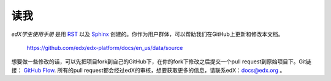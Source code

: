 *******
读我
*******

*edX学生使用手册* 是用 RST_ 以及 Sphinx_ 创建的。你作为用户群体，可以帮助我们在GitHub上更新和修改本文档。

  https://github.com/edx/edx-platform/docs/en_us/data/source

想要做一些修改的话，可以先把项目fork到自己的GitHub下，在你的fork下修改之后提交一个pull request到原始项目下。Git链接： `GitHub Flow`_.
所有的pull request都会经过edX的审核，想要获取更多的信息，请联系edX：`docs@edx.org`_ 。

.. _docs@edx.org: docs@edx.org
.. _Sphinx: http://sphinx-doc.org/
.. _LaTeX: http://www.latex-project.org/
.. _`GitHub Flow`: https://github.com/blog/1557-github-flow-in-the-browser
.. _RST: http://docutils.sourceforge.net/rst.html